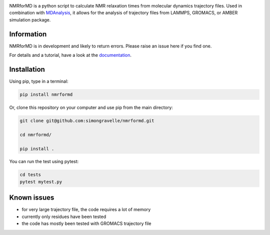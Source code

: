 .. image:: https://raw.githubusercontent.com/simongravelle/nmrformd/main/docs/source/images/NMRforMD_READMEc.png

.. inclusion-readme-intro-start

NMRforMD is a python script to calculate NMR relaxation times from molecular dynamics trajectory files. Used in combination with `MDAnalysis`_, it allows for the analysis of trajectory files from LAMMPS, GROMACS, or AMBER simulation package.

Information
-----------

NMRforMD is in development and likely to return errors. Please raise an issue here if you find one.

.. _`MDAnalysis`: https://www.mdanalysis.org/
.. inclusion-readme-intro-end

For details and a tutorial, have a look at the `documentation`_.
	
Installation
------------

.. inclusion-readme-installation-start

Using pip, type in a terminal:

.. code-block:: bash

	pip install nmrformd

Or, clone this repository on your computer and use pip from the main directory:

.. code-block:: bash

	git clone git@github.com:simongravelle/nmrformd.git
	
	cd nmrformd/

	pip install .
	
You can run the test using pytest:
	
.. code-block:: bash	
	
	cd tests
	pytest mytest.py

.. inclusion-readme-installation-end

Known issues
------------

- for very large trajectory file, the code requires a lot of memory
- currently only residues have been tested
- the code has mostly been tested with GROMACS trajectory file

.. _`documentation`: https://nmrformd.readthedocs.io/en/latest/


